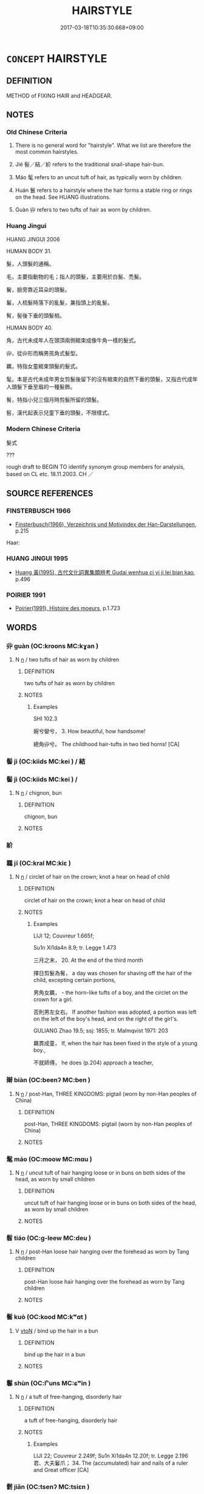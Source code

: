 # -*- mode: mandoku-tls-view -*-
#+TITLE: HAIRSTYLE
#+DATE: 2017-03-18T10:35:30.668+09:00        
#+STARTUP: content
* =CONCEPT= HAIRSTYLE
:PROPERTIES:
:CUSTOM_ID: uuid-78bb87ee-9072-4356-b4b3-9c215ff5115c
:TR_ZH: 髮式
:END:
** DEFINITION

METHOD of FIXING HAIR and HEADGEAR.

** NOTES

*** Old Chinese Criteria
1. There is no general word for "hairstyle". What we list are therefore the most common hairstyles.

2. Jié 髻／結／紒 refers to the traditional snail-shape hair-bun.

3. Máo 髦 refers to an uncut tuft of hair, as typically worn by children.

4. Huán 鬟 refers to a hairstyle where the hair forms a stable ring or rings on the head. See HUANG illustrations.

5. Guàn 丱 refers to two tufts of hair as worn by children.

*** Huang Jingui
HUANG JINGUI 2006

HUMAN BODY 31.

髮，人頭髮的通稱。

毛，主要指動物的毛；指人的頭髮，主要用於白髮、禿髮。

鬢，臉旁靠近耳朵的頭髮。

鬊，人梳髮時落下的亂髮，兼指頭上的亂髮。

髾，髻後下垂的頭髮梢。

HUMAN BODY 40.

角，古代未成年人在頭頂兩側綰束成像牛角一樣的髮式。

丱，從丱形而稱男孩角式髮型。

羈，特指女童綰束頭髮的髮式。

髦，本是古代未成年男女剪髮後留下的沒有綰束的自然下垂的頭髮，又指古代成年人頭髮下垂至眉的一種髮飾。

鬌，特指小兒三個月時剪髮所留的頭髮。

髫，漢代起表示兒童下垂的頭髮，不限樣式。

*** Modern Chinese Criteria
髮式

???

rough draft to BEGIN TO identify synonym group members for analysis, based on CL etc. 18.11.2003. CH ／

** SOURCE REFERENCES
*** FINSTERBUSCH 1966
 - [[cite:FINSTERBUSCH-1966][Finsterbusch(1966), Verzeichnis und Motivindex der Han-Darstellungen]], p.215


Haar:

*** HUANG JINGUI 1995
 - [[cite:HUANG-JINGUI-1995][Huang 黃(1995), 古代文化詞異集類辨考 Gudai wenhua ci yi ji lei bian kao]], p.496

*** POIRIER 1991
 - [[cite:POIRIER-1991][Poirier(1991), Histoire des moeurs]], p.1.723

** WORDS
   :PROPERTIES:
   :VISIBILITY: children
   :END:
*** 丱 guàn (OC:kroons MC:kɣan )
:PROPERTIES:
:CUSTOM_ID: uuid-ea1e6d79-f1d0-43da-ade4-f710883b7fbc
:Char+: 丱(2,4/5) 
:GY_IDS+: uuid-28915946-817c-4097-aff8-4699fa4c1a73
:PY+: guàn     
:OC+: kroons     
:MC+: kɣan     
:END: 
**** N [[tls:syn-func::#uuid-8717712d-14a4-4ae2-be7a-6e18e61d929b][n]] / two tufts of hair as worn by children
:PROPERTIES:
:CUSTOM_ID: uuid-9d00c6a3-6b97-4a25-835b-5f990e85d2e4
:WARRING-STATES-CURRENCY: 2
:END:
****** DEFINITION

two tufts of hair as worn by children

****** NOTES

******* Examples
SHI 102.3 

 婉兮孌兮， 3. How beautiful, how handsome! 

 總角丱兮。 The childhood hair-tufts in two tied horns! [CA]

*** 髻 jì (OC:kiids MC:kei ) / 結
:PROPERTIES:
:CUSTOM_ID: uuid-ed300e15-f52d-452e-a716-e04790269e0e
:Char+: 髻(190,6/16) 
:Char+: 結(120,6/12) 
:Char+: 紒(120,4/10) 
:GY_IDS+: uuid-297f87da-f13b-48b1-a793-0fbfd7a6096b
:PY+: jì     
:OC+: kiids     
:MC+: kei     
:END: 
*** 髻 jì (OC:kiids MC:kei ) /  
:PROPERTIES:
:CUSTOM_ID: uuid-5c6e850e-9fea-47ce-8f87-159d2f0b725e
:Char+: 髻(190,6/16) 
:Char+: 紒(120,4/10) 
:GY_IDS+: uuid-297f87da-f13b-48b1-a793-0fbfd7a6096b
:PY+: jì     
:OC+: kiids     
:MC+: kei     
:END: 
**** N [[tls:syn-func::#uuid-8717712d-14a4-4ae2-be7a-6e18e61d929b][n]] / chignon, bun
:PROPERTIES:
:CUSTOM_ID: uuid-7a358b14-712e-4315-9c90-ad4d816bdbae
:WARRING-STATES-CURRENCY: 0
:END:
****** DEFINITION

chignon, bun

****** NOTES

*** 紒 
:PROPERTIES:
:CUSTOM_ID: uuid-2c59ea12-4568-43ae-8c42-d627f2b57337
:Char+: 紒(120,4/10) 
:END: 
*** 羈 jī (OC:kral MC:kiɛ )
:PROPERTIES:
:CUSTOM_ID: uuid-799bf332-2489-437a-ac03-b99afbfe9529
:Char+: 羈(122,19/24) 
:GY_IDS+: uuid-23397f02-7f96-481e-854c-5a638ce58727
:PY+: jī     
:OC+: kral     
:MC+: kiɛ     
:END: 
**** N [[tls:syn-func::#uuid-8717712d-14a4-4ae2-be7a-6e18e61d929b][n]] / circlet of hair on the crown; knot a hear on head of child
:PROPERTIES:
:CUSTOM_ID: uuid-3742f896-520a-4886-88af-a9d9a991a9be
:WARRING-STATES-CURRENCY: 2
:END:
****** DEFINITION

circlet of hair on the crown; knot a hear on head of child

****** NOTES

******* Examples
LIJI 12; Couvreur 1.665f;

Su1n Xi1da4n 8.9; tr. Legge 1.473

 三月之末， 20. At the end of the third month

 擇日剪髮為鬌， a day was chosen for shaving off the hair of the child, excepting certain portions,

 男角女羈， - the horn-like tufts of a boy, and the circlet on the crown for a girl.

 否則男左女右。 If another fashion was adopted, a portion was left on the left of the boy's head, and on the right of the girl's.

GULIANG Zhao 19.5; ssj: 1855; tr. Malmqvist 1971: 203

 羈貫成童， If, when the hair has been fixed in the style of a young boy.,

 不就師傅， he does (p.204) approach a teacher,

*** 辮 biàn (OC:beenʔ MC:ben )
:PROPERTIES:
:CUSTOM_ID: uuid-b0a1ae17-abb8-46bb-a138-841ba17fae37
:Char+: 辮(160,13/20) 
:GY_IDS+: uuid-00f0d58e-cbc8-492b-a6f6-874b11b7e8a9
:PY+: biàn     
:OC+: beenʔ     
:MC+: ben     
:END: 
**** N [[tls:syn-func::#uuid-8717712d-14a4-4ae2-be7a-6e18e61d929b][n]] / post-Han, THREE KINGDOMS: pigtail (worn by non-Han peoples of China)
:PROPERTIES:
:CUSTOM_ID: uuid-2cac2f1c-5576-4d13-b54e-36c710db7640
:WARRING-STATES-CURRENCY: 0
:END:
****** DEFINITION

post-Han, THREE KINGDOMS: pigtail (worn by non-Han peoples of China)

****** NOTES

*** 髦 máo (OC:moow MC:mɑu )
:PROPERTIES:
:CUSTOM_ID: uuid-1d644068-7fae-4112-a653-a165aa7e9588
:Char+: 髦(190,4/14) 
:GY_IDS+: uuid-bd11f19f-8da7-4c18-96a3-83ee7c0108c1
:PY+: máo     
:OC+: moow     
:MC+: mɑu     
:END: 
**** N [[tls:syn-func::#uuid-8717712d-14a4-4ae2-be7a-6e18e61d929b][n]] / uncut tuft of hair hanging loose or in buns on both sides of the head, as worn by small children
:PROPERTIES:
:CUSTOM_ID: uuid-1bf9fc3a-0d5d-4efb-8255-13b16d8736f7
:WARRING-STATES-CURRENCY: 2
:END:
****** DEFINITION

uncut tuft of hair hanging loose or in buns on both sides of the head, as worn by small children

****** NOTES

*** 髫 tiáo (OC:ɡ-leew MC:deu )
:PROPERTIES:
:CUSTOM_ID: uuid-65f719ee-0e4d-4fb9-bb32-1dc095db0b6d
:Char+: 髫(190,5/15) 
:GY_IDS+: uuid-0ffd64ce-fe3d-4b85-9c13-98ef59b1b201
:PY+: tiáo     
:OC+: ɡ-leew     
:MC+: deu     
:END: 
**** N [[tls:syn-func::#uuid-8717712d-14a4-4ae2-be7a-6e18e61d929b][n]] / post-Han  loose hair hanging over the forehead as worn by Tang children
:PROPERTIES:
:CUSTOM_ID: uuid-e6f3b3f9-971e-4315-97f5-52a5ef8f5a8c
:WARRING-STATES-CURRENCY: 0
:END:
****** DEFINITION

post-Han  loose hair hanging over the forehead as worn by Tang children

****** NOTES

*** 髺 kuò (OC:kood MC:kʷɑt )
:PROPERTIES:
:CUSTOM_ID: uuid-8c1b65e1-b182-4ae4-8a41-14d94b02f5be
:Char+: 髺(190,6/16) 
:GY_IDS+: uuid-81764d67-398b-4a72-bcdf-8835415f4553
:PY+: kuò     
:OC+: kood     
:MC+: kʷɑt     
:END: 
**** V [[tls:syn-func::#uuid-fbfb2371-2537-4a99-a876-41b15ec2463c][vtoN]] / bind up the hair in a bun
:PROPERTIES:
:CUSTOM_ID: uuid-d07b2089-20d8-4384-a4c2-2a9efbf23727
:WARRING-STATES-CURRENCY: 2
:END:
****** DEFINITION

bind up the hair in a bun

****** NOTES

*** 鬊 shùn (OC:lʰuns MC:ɕʷin )
:PROPERTIES:
:CUSTOM_ID: uuid-9640106d-fce6-4d14-917b-14a08db00d39
:Char+: 鬊(190,9/19) 
:GY_IDS+: uuid-54b51db6-6b38-4e5b-8a9a-e06db2dcf607
:PY+: shùn     
:OC+: lʰuns     
:MC+: ɕʷin     
:END: 
**** N [[tls:syn-func::#uuid-8717712d-14a4-4ae2-be7a-6e18e61d929b][n]] / a tuft of free-hanging, disorderly hair
:PROPERTIES:
:CUSTOM_ID: uuid-197117ee-5620-455d-a254-7ab9a4dacee4
:WARRING-STATES-CURRENCY: 1
:END:
****** DEFINITION

a tuft of free-hanging, disorderly hair

****** NOTES

******* Examples
LIJI 22; Couvreur 2.249f; Su1n Xi1da4n 12.20f; tr. Legge 2.196 君、大夫鬊爪； 34. The (accumulated) hair and nails of a ruler and Great officer [CA]

*** 鬋 jiǎn (OC:tsenʔ MC:tsiɛn )
:PROPERTIES:
:CUSTOM_ID: uuid-47744202-f436-4bd7-b001-ed744712df26
:Char+: 鬋(190,9/19) 
:GY_IDS+: uuid-6da35b4a-bf6f-421b-87c7-1acc88af5cda
:PY+: jiǎn     
:OC+: tsenʔ     
:MC+: tsiɛn     
:END: 
**** N [[tls:syn-func::#uuid-8717712d-14a4-4ae2-be7a-6e18e61d929b][n]] / hair-style; hair-tufts at the temples
:PROPERTIES:
:CUSTOM_ID: uuid-308688dc-a454-48a7-93a4-c0cd8e9c7999
:END:
****** DEFINITION

hair-style; hair-tufts at the temples

****** NOTES

******* Examples
CC, zhaohun, sbby 340 盛鬋不同制，實滿宮些。 Women with hair dressed finely in many fashions fill your apartments, [CA]

CC, zhaohun, sbby 350 長髮曼鬋，豔陸離些。 Their long hair, falling from high chingons, hangs low in lovely tresses. [CA]

*** 鬟 huán (OC:ɡʷraan MC:ɦɣan )
:PROPERTIES:
:CUSTOM_ID: uuid-16f61e0a-e15b-4e77-8275-6f5ab3e34c15
:Char+: 鬟(190,13/23) 
:GY_IDS+: uuid-1b31daf6-b330-40b5-9332-0758df4f104f
:PY+: huán     
:OC+: ɡʷraan     
:MC+: ɦɣan     
:END: 
**** N [[tls:syn-func::#uuid-8717712d-14a4-4ae2-be7a-6e18e61d929b][n]] / hair tied in elaborate round ring shapes
:PROPERTIES:
:CUSTOM_ID: uuid-09bec0ca-9845-4b06-944b-d31c8c895804
:WARRING-STATES-CURRENCY: 3
:END:
****** DEFINITION

hair tied in elaborate round ring shapes

****** NOTES

*** 鬠 kuò (OC:ɡlood MC:ɦʷɑt )
:PROPERTIES:
:CUSTOM_ID: uuid-887e57ff-a71f-433e-b75d-9b130003f77c
:Char+: 鬠(190,13/23) 
:GY_IDS+: uuid-c4c3853f-6a11-4cf2-a96c-d41b2ceb553e
:PY+: kuò     
:OC+: ɡlood     
:MC+: ɦʷɑt     
:END: 
**** V [[tls:syn-func::#uuid-c20780b3-41f9-491b-bb61-a269c1c4b48f][vi]] / bind up the hair in a knot (YILI)
:PROPERTIES:
:CUSTOM_ID: uuid-97636d3b-7645-4b24-b8a7-99ebcc263ba6
:WARRING-STATES-CURRENCY: 2
:END:
****** DEFINITION

bind up the hair in a knot (YILI)

****** NOTES

** BIBLIOGRAPHY
bibliography:../core/tlsbib.bib
